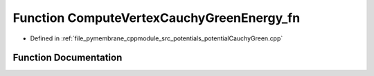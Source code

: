 .. _exhale_function_potential_cauchy_green_8cpp_1a69a5fa5a45cebe61ba073011ecb1a2b1:

Function ComputeVertexCauchyGreenEnergy_fn
==========================================

- Defined in :ref:`file_pymembrane_cppmodule_src_potentials_potentialCauchyGreen.cpp`


Function Documentation
----------------------


.. doxygenfunction:: ComputeVertexCauchyGreenEnergy_fn(const int, HE_FaceProp *, const HE_VertexProp *, const real *__restrict__, const real *__restrict__, const real *__restrict__, const BoxType)
   :project: pymembrane